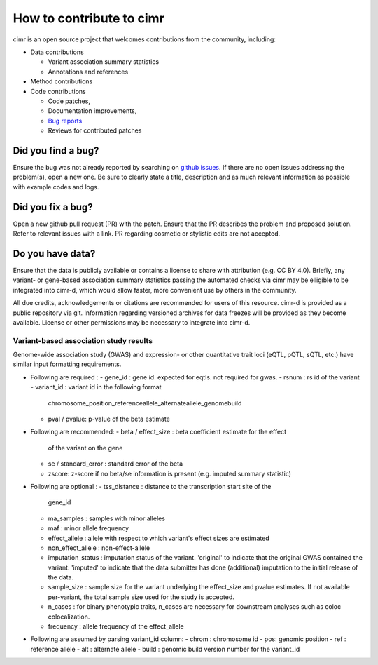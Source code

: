 
*************************
How to contribute to cimr
*************************

cimr is an open source project that welcomes contributions from the community, 
including:

* Data contributions

  * Variant association summary statistics
  * Annotations and references

* Method contributions

* Code contributions

  * Code patches,
  * Documentation improvements,
  * `Bug reports <https://github.com/greenelab/cimr/issues>`_
  * Reviews for contributed patches


===================
Did you find a bug?
===================

Ensure the bug was not already reported by searching on 
`github issues <https://github.com/greenelab/cimr/issues>`_. If there are no 
open issues addressing the problem(s), open a new one. Be sure to clearly 
state a title, description and as much relevant information as possible with 
example codes and logs.


==================
Did you fix a bug?
==================

Open a new github pull request (PR) with the patch. Ensure that the PR 
describes the problem and proposed solution. Refer to relevant issues with a 
link. PR regarding cosmetic or stylistic edits are not accepted.


=================
Do you have data?
=================

Ensure that the data is publicly available or contains a license to share 
with attribution (e.g. CC BY 4.0). Briefly, any variant- or gene-based 
association summary statistics passing the automated checks via cimr may 
be elligible to be integrated into cimr-d, which would allow faster, 
more convenient use by others in the community. 

All due credits, acknowledgements or citations are recommended for users 
of this resource. cimr-d is provided as a public repository via git. 
Information regarding versioned archives for data freezes will be provided 
as they become available. License or other permissions may be necessary 
to integrate into cimr-d.


---------------------------------------
Variant-based association study results
---------------------------------------

Genome-wide association study (GWAS) and expression- or other quantitative
trait loci (eQTL, pQTL, sQTL, etc.) have similar input formatting requirements.



- Following are required :
  - gene_id : gene id. expected for eqtls. not required for gwas.
  - rsnum : rs id of the variant
  - variant_id : variant id in the following format
    chromosome_position_referenceallele_alternateallele_genomebuild
  - pval / pvalue: p-value of the beta estimate

- Following are recommended:
  - beta / effect_size : beta coefficient estimate for the effect 
    of the variant on the gene 
  - se / standard_error : standard error of the beta
  - zscore: z-score if no beta/se information is present 
    (e.g. imputed summary statistic)

- Following are optional :
  - tss_distance : distance to the transcription start site of the 
    gene_id
  - ma_samples : samples with minor alleles
  - maf : minor allele frequency
  - effect_allele : allele with respect to which variant's effect 
    sizes are estimated
  - non_effect_allele : non-effect-allele
  - imputation_status : imputation status of the variant. 'original' to
    indicate that the original GWAS contained the variant. 'imputed' to
    indicate that the data submitter has done (additional) imputation 
    to the initial release of the data.
  - sample_size : sample size for the variant underlying the effect_size 
    and pvalue estimates. If not available per-variant, the total sample
    size used for the study is accepted.
  - n_cases : for binary phenotypic traits, n_cases are necessary for 
    downstream analyses such as coloc colocalization.
  - frequency : allele frequency of the effect_allele

- Following are assumed by parsing variant_id column:
  - chrom : chromosome id
  - pos: genomic position
  - ref : reference allele
  - alt : alternate allele
  - build : genomic build version number for the variant_id



